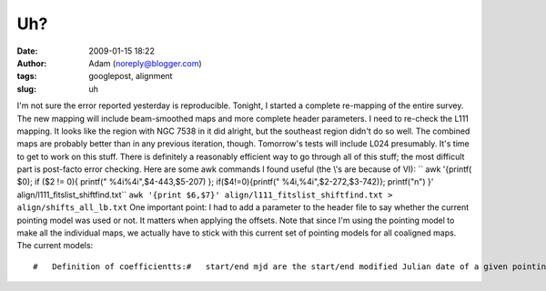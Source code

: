 Uh?
###
:date: 2009-01-15 18:22
:author: Adam (noreply@blogger.com)
:tags: googlepost, alignment
:slug: uh

.. raw:: html

   <p>

I'm not sure the error reported yesterday is reproducible.
Tonight, I started a complete re-mapping of the entire survey. The new
mapping will include beam-smoothed maps and more complete header
parameters.
I need to re-check the L111 mapping. It looks like the region with NGC
7538 in it did alright, but the southeast region didn't do so well. The
combined maps are probably better than in any previous iteration,
though.
Tomorrow's tests will include L024 presumably.
It's time to get to work on this stuff. There is definitely a reasonably
efficient way to go through all of this stuff; the most difficult part
is post-facto error checking.
Here are some awk commands I found useful (the \\'s are because of VI):
`` awk '{printf( $0); if ($2 \!= 0){ printf(" \%4i\%4i",$4-443,$5-207) }; if($4\!=0){printf(" \%4i,\%4i",$2-272,$3-742)}; printf("\n") }' align/l111_fitslist_shiftfind.txt``
``awk '{print $6,$7}' align/l111_fitslist_shiftfind.txt > align/shifts_all_lb.txt``
One important point: I had to add a parameter to the header file to say
whether the current pointing model was used or not. It matters when
applying the offsets. Note that since I'm using the pointing model to
make all the individual maps, we actually have to stick with this
current set of pointing models for all coaligned maps.
The current models:

::

    #   Definition of coefficientts:#   start/end mjd are the start/end modified Julian date of a given pointing model#   the 'a' coefficients are for the AZIMUTH OFFSET, the b coefficients are for the ZENITH ANGLE OFFSET#   a0/b0 are constants (e.g. the mean)#   [ab][12] are the 1st and 2nd coefficients of Azimuth.  They have been fiated to zero for most of#   the past year or three.#   [ab][34] are the 1st and 2nd coefficients of Zenith Angle.#   A 'pointing model' is therefore something like this:#   azoff = a0 + a3*alt + a4*alt^2#   altoff = b0 + b3*alt + b4*alt^2##   It is important that the start_mjd/end_mjd be in ascending order##   WARNING: LATER THAN JULY 2007 DEFAULTS TO JULY 2007 WHICH WILL PROBABLY RESULT IN ERRORS!#   I don't have a September 2007 model yet.##   start_mjd      end_mjd               a0              a1            a2              a3             a4                 b0             b1             b2             b3                b4       realdate      53522.5      53582.5       -9.2413685             0.0           0.0   -0.0066354359  -0.0015110883          7.0392221            0.0            0.0   -0.053635657    -0.00047042481       20050601      53614.5      53643.5        84.969583             0.0           0.0      -2.4339154    0.016300937          126.00164            0.0            0.0     -2.4424431       0.015455417       20050901      53887.5      53947.5        9.5305281             0.0           0.0    -0.053191181  -0.0029300592         0.13425019            0.0            0.0     0.48160040     -0.0092814256       20060601      53979.5      54008.5       -98.980381             0.0           0.0      0.65354164   -0.012414466          52.841380            0.0            0.0      1.6705743      -0.020893018       20060901      54101.5      54252.5       -99.078392             0.0           0.0        0.105270   -0.005943491          86.896333            0.0            0.0     0.54257415      -0.011919129       20070101      54252.5      54288         -103.03831             0.0           0.0      0.20972540  -0.0060336987          100.74491            0.0            0.0   0.0099012827     -0.0033331895       20070601#      54288        54313         -99.078392             0.0           0.0      0.10527000  -0.0059434911          86.896333            0.0            0.0     0.54257415      -0.011919129       20070707      54288        54313         -98.803883             0.0           0.0      0.11810246  -0.0051207995          91.720516            0.0            0.0     0.18953269      -0.0078189793       20070707      54313        54500         -99.078392             0.0           0.0      0.10527000  -0.0059434911          86.896333            0.0            0.0     0.54257415      -0.011919129       20070707mjd2date,53522.5 ,y,m,d & print,y,m,dmjd2date,53614.5 ,y,m,d & print,y,m,dmjd2date,53887.5 ,y,m,d & print,y,m,dmjd2date,53979.5 ,y,m,d & print,y,m,dmjd2date,54101.5 ,y,m,d & print,y,m,dmjd2date,54252.5 ,y,m,d & print,y,m,dmjd2date,54288   ,y,m,d & print,y,m,d

.. raw:: html

   </p>

